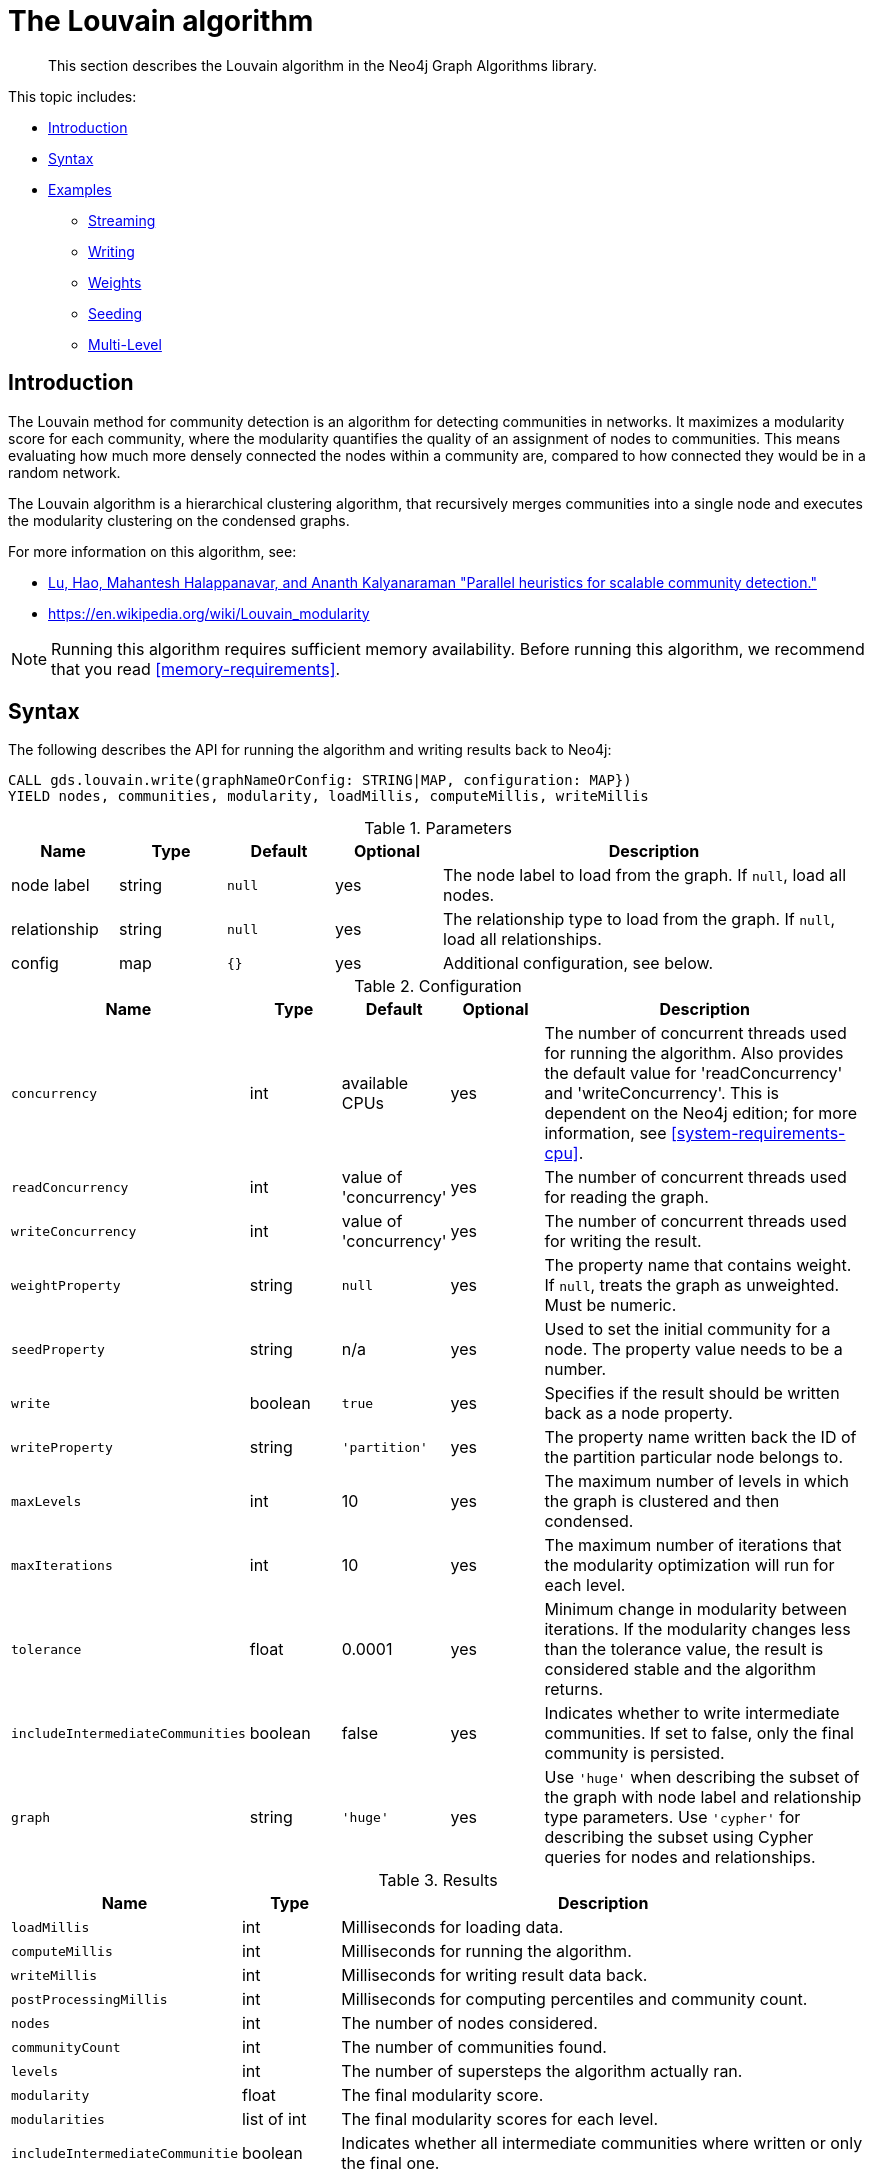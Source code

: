 [[algorithms-louvain]]
= The Louvain algorithm

[abstract]
--
This section describes the Louvain algorithm in the Neo4j Graph Algorithms library.
--

This topic includes:

* <<algorithms-louvain-intro, Introduction>>
* <<algorithms-louvain-syntax, Syntax>>
* <<algorithms-louvain-examples, Examples>>
** <<algorithms-louvain-examples-stream, Streaming>>
** <<algorithms-louvain-examples-write, Writing>>
** <<algorithms-louvain-examples-stream-weighted, Weights>>
** <<algorithms-louvain-examples-stream-seeded, Seeding>>
** <<algorithms-louvain-examples-stream-intermediate, Multi-Level>>

[[algorithms-louvain-intro]]
== Introduction
The Louvain method for community detection is an algorithm for detecting communities in networks.
It maximizes a modularity score for each community, where the modularity quantifies the quality of an assignment of nodes to communities.
This means evaluating how much more densely connected the nodes within a community are, compared to how connected they would be in a random network.

The Louvain algorithm is a hierarchical clustering algorithm, that recursively merges communities into a single node and executes the modularity clustering on the condensed graphs.

For more information on this algorithm, see:

* https://arxiv.org/pdf/1410.1237.pdf[Lu, Hao, Mahantesh Halappanavar, and Ananth Kalyanaraman "Parallel heuristics for scalable community detection."^]
* https://en.wikipedia.org/wiki/Louvain_modularity

[NOTE]
====
Running this algorithm requires sufficient memory availability.
Before running this algorithm, we recommend that you read <<memory-requirements>>.
====


[[algorithms-louvain-syntax]]
== Syntax

.The following describes the API for running the algorithm and writing results back to Neo4j:
[source, cypher]
----
CALL gds.louvain.write(graphNameOrConfig: STRING|MAP, configuration: MAP})
YIELD nodes, communities, modularity, loadMillis, computeMillis, writeMillis
----

.Parameters
[opts="header",cols="1,1,1m,1,4"]
|===
| Name         | Type    | Default | Optional | Description
| node label   | string  | null    | yes      | The node label to load from the graph. If `null`, load all nodes.
| relationship | string  | null    | yes      | The relationship type to load from the graph. If `null`, load all relationships.
| config       | map     | {}      | yes      | Additional configuration, see below.
|===

.Configuration
[opts="header",cols="1m,1,1,1,4"]
|===
| Name                              | Type      | Default                   | Optional | Description
| concurrency                       | int       | available CPUs            | yes      | The number of concurrent threads used for running the algorithm. Also provides the default value for 'readConcurrency' and 'writeConcurrency'. This is dependent on the Neo4j edition; for more information, see <<system-requirements-cpu>>.
| readConcurrency                   | int       | value of 'concurrency'    | yes      | The number of concurrent threads used for reading the graph.
| writeConcurrency                  | int       | value of 'concurrency'    | yes      | The number of concurrent threads used for writing the result.
| weightProperty                    | string    | `null`                    | yes      | The property name that contains weight. If `null`, treats the graph as unweighted. Must be numeric.
| seedProperty                      | string    | n/a                       | yes      | Used to set the initial community for a node. The property value needs to be a number.
| write                             | boolean   | `true`                    | yes      | Specifies if the result should be written back as a node property.
| writeProperty                     | string    | `'partition'`             | yes      | The property name written back the ID of the partition particular node belongs to.
| maxLevels                         | int       | 10                        | yes      | The maximum number of levels in which the graph is clustered and then condensed.
| maxIterations                     | int       | 10                        | yes      | The maximum number of iterations that the modularity optimization will run for each level.
| tolerance                         | float     | 0.0001                    | yes      | Minimum change in modularity between iterations. If the modularity changes less than the tolerance value, the result is considered stable and the algorithm returns.
| includeIntermediateCommunities    | boolean   | false                     | yes      | Indicates whether to write intermediate communities. If set to false, only the final community is persisted.
| graph                             | string    | `'huge'`                  | yes      | Use `'huge'` when describing the subset of the graph with node label and relationship type parameters. Use `'cypher'` for describing the subset using Cypher queries for nodes and relationships.
|===

.Results
[opts="header",cols="1m,1,6"]
|===
| Name                              | Type          | Description
| loadMillis                        | int           | Milliseconds for loading data.
| computeMillis                     | int           | Milliseconds for running the algorithm.
| writeMillis                       | int           | Milliseconds for writing result data back.
| postProcessingMillis              | int           | Milliseconds for computing percentiles and community count.
| nodes                             | int           | The number of nodes considered.
| communityCount                    | int           | The number of communities found.
| levels                            | int           | The number of supersteps the algorithm actually ran.
| modularity                        | float         | The final modularity score.
| modularities                      | list of int   | The final modularity scores for each level.
| includeIntermediateCommunitie     | boolean       | Indicates whether all intermediate communities where written or only the final one.
| p1                                | int           | The 1 percentile of community size.
| p5                                | int           | The 5 percentile of community size.
| p10                               | int           | The 10 percentile of community size.
| p25                               | int           | The 25 percentile of community size.
| p50                               | int           | The 50 percentile of community size.
| p75                               | int           | The 75 percentile of community size.
| p90                               | int           | The 90 percentile of community size.
| p95                               | int           | The 95 percentile of community size.
| p99                               | int           | The 99 percentile of community size.
| p100                              | int           | The 100 percentile of community size.
| write                             | boolean       | Specifies if the result was written back as a node property.
| writeProperty                     | string        | The property name written back to.
|===


[[algorithms-louvain-syntax-stream]]
.The following describes the API for running the algorithm and stream results:
[source, cypher]
----
CALL gds.louvain.stream(label: STRING, relationship: STRING, {
 // configuration
})
YIELD nodeId, community, communities
----

.Parameters
[opts="header",cols="1,1,1m,1,4"]
|===
| Name         | Type    | Default | Optional | Description
| node label   | string  | null    | yes      | The node label to load from the graph. If `null`, load all nodes.
| relationship | string  | null    | yes      | The relationship type to load from the graph. If `null`, load all relationships.
| config       | map     | {}      | yes      | Additional configuration, see below.
|===

.Configuration
[opts="header",cols="1m,1,1,1,4"]
|===
| Name                              | Type      | Default                   | Optional | Description
| concurrency                       | int       | available CPUs            | yes      | The number of concurrent threads used for running the algorithm. Also provides the default value for 'readConcurrency' and 'writeConcurrency'. This is dependent on the Neo4j edition; for more information, see <<system-requirements-cpu>>.
| readConcurrency                   | int       | value of 'concurrency'    | yes      | The number of concurrent threads used for reading the graph.
| weightProperty                    | string    | `null`                    | yes      | The property name that contains weight. If `null`, treats the graph as unweighted. Must be numeric.
| seedProperty                      | string    | n/a                       | yes      | Used to set the initial community for a node. The property value needs to be a number.
| levels                            | int       | 10                        | yes      | The maximum number of levels in which the graph is clustered and then condensed.
| innerIterations                   | int       | 10                        | yes      | The maximum number of iterations that the modularity optimization will run for each level.
| tolerance                         | float     | 0.0001                    | yes      | Minimum change in modularity between iterations. If the modularity changes less than the tolerance value, the result is considered stable and the algorithm returns.
| includeIntermediateCommunities    | boolean   | false                     | yes      | Indicates whether to write intermediate communities. If set to false, only the final community is persisted.
| graph                             | string    | `'huge'`                  | yes      | Use `'huge'` when describing the subset of the graph with node label and relationship type parameters. Use `'cypher'` for describing the subset using Cypher queries for nodes and relationships.
|===


.Results
[opts="header",cols="1m,1,6"]
|===
| Name          | Type         | Description
| nodeId        | int          | Node ID.
| community     | int          | The community ID of the final level.
| communities   | list of int  | Community IDs for each level. `Null` if `includeIntermediateCommunities` is set to false.
|===

[[algorithms-louvain-examples]]
== Examples

Consider the graph created by the following Cypher statement:

[source, cypher]
----
CREATE (nAlice:User {name: 'Alice', seed: 42})
CREATE (nBridget:User {name: 'Bridget', seed: 42})
CREATE (nCharles:User {name: 'Charles', seed: 42})
CREATE (nDoug:User {name: 'Doug'})
CREATE (nMark:User {name: 'Mark'})
CREATE (nMichael:User {name: 'Michael'})

CREATE (nAlice)-[:LINK {weight: 1}]->(nBridget)
CREATE (nAlice)-[:LINK {weight: 1}]->(nCharles)
CREATE (nCharles)-[:LINK {weight: 1}]->(nBridget)

CREATE (nAlice)-[:LINK {weight: 5}]->(nDoug)

CREATE (nMark)-[:LINK {weight: 1}]->(nDoug)
CREATE (nMark)-[:LINK {weight: 1}]->(nMichael);
CREATE (nMichael)-[:LINK {weight: 1}]->(nMark);
----

This graph has two clusters of _Users_, that are closely connected.
Between those clusters there is one single edge.
The relationships that connect the nodes in each component have a property `weight` which determines the strength of the relationship.
In the following examples we will demonstrate using the Louvain algorithm on this graph.


[[algorithms-louvain-examples-stream]]
=== Streaming results

.The following will load the graph, run the algorithm, and stream results:
[source, cypher]
----
CALL gds.louvain.stream({
    nodeProjection: ['User'],
    relationshipProjection: {
        LINK: {
            type: 'LINK',
            projection: 'undirected'
        }
    }
}) YIELD nodeId, communityId, communityIds
RETURN algo.asNode(nodeId).name as name, communityId, communityIds
ORDER BY name ASC
----

.Results
[opts="header"]
|===
| name      | communityId   | communityIds
| "Alice"   | 2             | <null>
| "Bridget" | 2             | <null>
| "Charles" | 2             | <null>
| "Doug"    | 5             | <null>
| "Mark"    | 5             | <null>
| "Michael" | 5             | <null>
|6 rows
|===

We use default values for the procedure configuration parameter.
Levels and `innerIterations` are set to 10 and the tolerance value is 0.0001.
Because we did not set the value of `includeIntermediateCommunities` to `true`, the column communities is always `null`.


[[algorithms-louvain-examples-write]]
=== Writing results

To instead write the community results back to the graph in Neo4j, use the following query.
For each node a property is written that holds the assigned community.

.The following will load the graph, run the algorithm, and write back results:
[source, cypher]
----
CALL gds.louvain.write({
    nodeProjection: ['User'],
    relationshipProjection: {
        LINK: {
            type: 'LINK',
            projection: 'undirected',
            aggregation: 'NONE'
        }
    },
    writeProperty: 'community'
}) YIELD communityCount, modularity, modularities
----

.Results
[opts="header"]
|===
| communityCount | modularity         | modularities
| 2              | 0.3571428571428571 | [0.3571428571428571]
|1 row
|===

When writing back the results, only a single row is returned by the procedure.
The result contains meta information, like the number of identified communities and the modularity values.


[[algorithms-louvain-examples-stream-weighted]]
=== Running on weighted graphs

The Louvain algorithm can also run on weighted graphs, taking the given relationship weights into concern when calculating the modularity.

.The following will load the graph, run the algorithm on a weighted graph and stream results:
[source, cypher]
----
CALL gds.louvain.stream({
    nodeProjection: ['User'],
    relationshipProjection: {
        LINK: {
            type: 'LINK',
            projection: 'UNDIRECTED',
            aggregation: 'NONE',
            properties: ['weight']
        }
    },
    weightProperty: 'weight'
}) YIELD nodeId, communityId, communityIds
RETURN algo.asNode(nodeId).name as name, communityId, communityIds
ORDER BY name ASC
----

.Results
[opts="header"]
|===
| name      | communityId   | communityIds
| "Alice"   | 3             | <null>
| "Bridget" | 2             | <null>
| "Charles" | 2             | <null>
| "Doug"    | 3             | <null>
| "Mark"    | 5             | <null>
| "Michael" | 5             | <null>
|6 rows
|===

Using the weighted relationships, we see that `Alice` and `Doug` have formed their own community, as their link is much stronger than all the others.


[[algorithms-louvain-examples-stream-seeded]]
=== Running with seed communities

The Louvain algorithm can be run incrementally, by providing a seed property.
With the seed property an initial community mapping can be supplied for a subset of the loaded nodes.
The algorithm will try to keep the seeded community IDs.

.The following will load the seeded graph, run the algorithm and stream results:
[source, cypher]
----
CALL gds.louvain.stream({
    nodeProjection: {
        User: {
            labels: 'User',
            properties: ['seed']
        }
    },
    relationshipProjection: {
        LINK: {
            type: 'LINK',
            projection: 'UNDIRECTED',
            aggregation: 'NONE'
        }
    },
    seedProperty: 'seed'
}) YIELD nodeId, communityId, communityIds
RETURN algo.asNode(nodeId).name as name, communityId, communityIds
ORDER BY name ASC
----

.Results
[opts="header"]
|===
| name      | community | communities
| "Alice"   | 42        | <null>
| "Bridget" | 42        | <null>
| "Charles" | 42        | <null>
| "Doug"    | 47        | <null>
| "Mark"    | 47        | <null>
| "Michael" | 47        | <null>
|6 rows
|===

Using the seeded graph, we see that the community around `Alice` keeps its initial community ID of `42`.
The other community is assigned a new community ID, which is guaranteed to be larger than the largest community ID.


[[algorithms-louvain-examples-stream-intermediate]]
=== Streaming intermediate communities

As described before, Louvain is a hierarchical clustering algorithm.
That means that after every clustering step all nodes that belong to the same cluster are reduced to a single node.
Relationships between nodes of the same cluster become self-relationships, relationships to nodes of other clusters connect to the clusters representative.
This condensed graph is then used to run the next level of clustering.
The process is repeated until the clusters are stable.

In order to demonstrate this iterative behavior, we need to construct a more complex graph.

image::louvain-multilevel-graph.svg[align="center"]

.The following will load the example graph, run the algorithm and stream results including the intermediate communities:
[source, cypher]
----
CALL gds.louvain.stream({
    nodeProjection: ['Node'],
    relationshipProjection: {
        TYPE: {
            type: 'TYPE',
            projection: 'undirected',
            aggregation: 'NONE'
        }
    },
    includeIntermediateCommunities: true
}) YIELD nodeId, communityId, communityIds
RETURN algo.asNode(nodeId).name as name, communityId, communityIds
ORDER BY name ASC
----

.Results
[opts="header"]
|===
| name  | community | communities
| a     | 14        | [3,14]
| b     | 14        | [3,14]
| c     | 14        | [14,14]
| d     | 14        | [3,14]
| e     | 14        | [14,14]
| f     | 14        | [14,14]
| g     | 7         | [7,7]
| h     | 7         | [7,7]
| i     | 7         | [7,7]
| j     | 12        | [12,12]
| k     | 12        | [12,12]
| l     | 12        | [12,12]
| m     | 12        | [12,12]
| n     | 12        | [12,12]
| x     | 14        | [14,14]
|15 rows
|===

In this example graph, after the first iteration we see 4 clusters, which in the second iteration are reduced to three.
